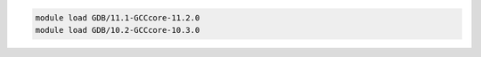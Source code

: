 .. code-block:: console

    module load GDB/11.1-GCCcore-11.2.0
    module load GDB/10.2-GCCcore-10.3.0
